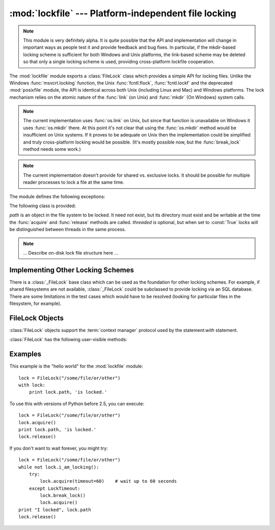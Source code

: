 
:mod:`lockfile` --- Platform-independent file locking
=====================================================

.. module:: lockfile
   :synopsis: Platform-independent file locking
.. moduleauthor:: Skip Montanaro <skip@pobox.com>
.. sectionauthor:: Skip Montanaro <skip@pobox.com>


.. versionadded:: "not yet"

.. note::

   This module is very definitely alpha.  It is quite possible that the API
   and implementation will change in important ways as people test it and
   provide feedback and bug fixes.  In particular, if the mkdir-based
   locking scheme is sufficient for both Windows and Unix platforms, the
   link-based scheme may be deleted so that only a single locking scheme is
   used, providing cross-platform lockfile cooperation.

The :mod:`lockfile` module exports a :class:`FileLock` class which provides
a simple API for locking files.  Unlike the Windows :func:`msvcrt.locking`
function, the Unix :func:`fcntl.flock`, :func:`fcntl.lockf` and the
deprecated :mod:`posixfile` module, the API is identical across both Unix
(including Linux and Mac) and Windows platforms.  The lock mechanism relies
on the atomic nature of the :func:`link` (on Unix) and :func:`mkdir` (On
Windows) system calls.

.. note::

   The current implementation uses :func:`os.link` on Unix, but since that
   function is unavailable on Windows it uses :func:`os.mkdir` there.  At
   this point it's not clear that using the :func:`os.mkdir` method would be
   insufficient on Unix systems.  If it proves to be adequate on Unix then
   the implementation could be simplified and truly cross-platform locking
   would be possible.  (It's mostly possible now, but the :func:`break_lock`
   method needs some work.)

.. note::

   The current implementation doesn't provide for shared vs. exclusive
   locks.  It should be possible for multiple reader processes to lock a
   file at the same time.

The module defines the following exceptions:

.. exception:: Error

   This is the base class for all exceptions raised by the :class:`LockFile`
   class.

.. exception:: LockError

   This is the base class for all exceptions raised when attempting to lock
   a file.

.. exception:: UnlockError

   This is the base class for all exceptions raised when attempting to
   unlock a file.

.. exception:: LockTimeout

   This exception is raised if the :func:`LockFile.acquire` method is
   called with a timeout which expires before an existing lock is released.

.. exception:: AlreadyLocked

   This exception is raised if the :func:`LockFile.acquire` detects a
   file is already locked when in non-blocking mode.

.. exception:: LockFailed

   This exception is raised if the :func:`LockFile.acquire` detects some
   other condition (such as a non-writable directory) which prevents it from
   creating its lock file.

.. exception:: NotLocked

   This exception is raised if the file is not locked when
   :func:`LockFile.release` is called.

.. exception:: NotMyLock

   This exception is raised if the file is locked by another thread or
   process when :func:`LockFile.release` is called.

The following class is provided:


.. class:: FileLock(path, threaded=True)

   *path* is an object in the file system to be locked.  It need not exist,
   but its directory must exist and be writable at the time the
   :func:`acquire` and :func:`release` methods are called.
   *threaded* is optional, but when set to :const:`True` locks will be
   distinguished between threads in the same process.

.. note::

   ... Describe on-disk lock file structure here ...

.. seealso::

   Module :mod:`msvcrt`
      Provides the :func:`locking` function, the standard Windows way of
      locking (parts of) a file.

   Module :mod:`posixfile`
      The deprecated (since Python 1.5) way of locking files on Posix systems.

   Module :mod:`fcntl`
      Provides the current best way to lock files on Unix systems
      (:func:`lockf` and :func:`flock`.

Implementing Other Locking Schemes
----------------------------------

There is a :class:`_FileLock` base class which can be used as the foundation
for other locking schemes.  For example, if shared filesystems are not
available, :class:`_FileLock` could be subclassed to provide locking via an
SQL database.  There are some limitations in the test cases which would have
to be resolved (looking for particular files in the filesystem, for
example).

FileLock Objects
----------------

:class:`FileLock` objects support the :term:`context manager` protocol used
by the statement:`with` statement.

:class:`FileLock` has the following user-visible methods:

.. method:: FileLock.acquire(timeout=None)

   Lock the file associated with the :class:`FileLock` object.  If the
   *timeout* is omitted or :const:`None` the caller will block until the
   file is unlocked by the object currently holding the lock.  If the
   *timeout* is zero or a negative number the :exc:`AlreadyLocked` exception
   will be raised if the file is currently locked by another process or
   thread.  If the *timeout* is positive, the caller will block for that
   many seconds waiting for the lock to be released.  If the lock is not
   released within that period the :exc:`LockTimeout` exception will be
   raised.

.. method:: FileLock.release()

   Unlock the file associated with the :class:`FileLock` object.  If the
   file is not currently locked, the :exc:`NotLocked` exception is raised.
   If the file is locked by another thread or process the :exc:`NotMyLock`
   exception is raised.

.. method:: is_locked()

   Return the status of the lock on the current file.  If any process or
   thread (including the current one) is locking the file, :const:`True` is
   returned, otherwise :const:`False` is returned.

.. method:: break_lock()

   If the file is currently locked, break it.

Examples
--------

This example is the "hello world" for the :mod:`lockfile` module::

    lock = FileLock("/some/file/or/other")
    with lock:
        print lock.path, 'is locked.'

To use this with versions of Python before 2.5, you can execute::

    lock = FileLock("/some/file/or/other")
    lock.acquire()
    print lock.path, 'is locked.'
    lock.release()

If you don't want to wait forever, you might try::	

    lock = FileLock("/some/file/or/other")
    while not lock.i_am_locking():
	try:
	    lock.acquire(timeout=60)    # wait up to 60 seconds
	except LockTimeout:
	    lock.break_lock()
	    lock.acquire()
    print "I locked", lock.path
    lock.release()
